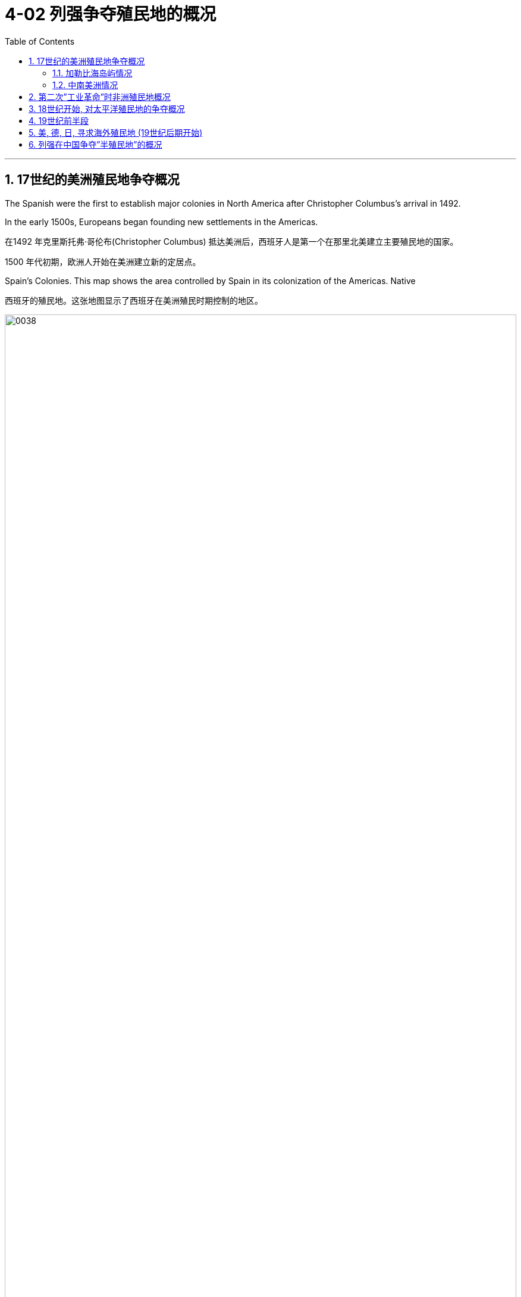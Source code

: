 
= 4-02 列强争夺殖民地的概况
:toc: left
:toclevels: 3
:sectnums:
:stylesheet: myAdocCss.css

'''

== 17世纪的美洲殖民地争夺概况

The Spanish were the first to establish major colonies in North America after Christopher Columbus’s arrival in 1492.

In the early 1500s, Europeans began founding new settlements in the Americas.

在1492 年克里斯托弗·哥伦布(Christopher Columbus) 抵达美洲后，西班牙人是第一个在那里北美建立主要殖民地的国家。

1500 年代初期，欧洲人开始在美洲建立新的定居点。

Spain’s Colonies. This map shows the area controlled by Spain in its colonization of the Americas. Native

西班牙的殖民地。这张地图显示了西班牙在美洲殖民时期控制的地区。

image:/img/0038.jpg[,100%]

Europe’s Footprint in the Americas. By the early seventeenth century, Spain, Portugal, England, France, and the Netherlands all had established colonies in the Americas. Spain’s empire was the largest.

到了十七世纪初，美洲殖民地中, 西班牙帝国是最大的。

image:/img/0036.jpg[,100%]

As the fortunes of Spain and Portugal declined in the seventeenth century, England, France, and the Netherlands claimed territory in Asia and the Americas and established their own trading posts on the African coast.

十七世纪，随着西班牙和葡萄牙的衰落，英国、法国和荷兰, 声称在亚洲和美洲拥有领土，并在非洲海岸建立了自己的贸易站。

'''

===  加勒比海岛屿情况

Although the mainland colonies yielded wealth for the European home countries, the chief prizes were the islands of the Caribbean where sugar could be grown.

Over the course of the seventeenth century, England, France, and the Netherlands set up colonies throughout the Caribbean on islands either not claimed by Spain or taken from it.

尽管大陆殖民地为欧洲母国带来了财富，但最主要的收获, 是可以种植糖的加勒比海岛屿。

在17世纪，英国、法国和荷兰, 在整个加勒比海地区的岛屿上建立了殖民地，这些岛屿要么未被西班牙声称拥有主权，要么是从西班牙处夺取。

'''

===  中南美洲情况

The three attempted to found colonies in Central or South America as well, but Spanish and Portuguese dominance there either made these efforts unsuccessful, like the Dutch attempts in Brazil, or they kept the colonies small, such as French Guiana and Dutch Guiana, now Suriname.

英国、法国, 荷兰, 这三国也试图在中美洲或南美洲建立殖民地，但西班牙和葡萄牙在那里的统治, 要么使这三国的努力失败 (就像荷兰在巴西的尝试)，要么他们只能保持较小的殖民地 (如"法属圭亚那", 和"荷属圭亚那"，现在的苏里南).


'''

==  第二次”工业革命”时非洲殖民地概况

At the beginning of the Second Industrial Revolution, Europeans controlled about 10 percent of the African continent. By the end of the century, they controlled 90 percent, with the largest portions ruled by Britain, France, Belgium, and Germany. Portugal and Spain still claimed colonies acquired in the fourteenth and fifteenth centuries.

第二次工业革命初期，欧洲人控制了非洲大陆约10%的土地。到本世纪末，他们控制了90%的非洲，其中最大的部分由英国、法国、比利时和德国统治。 葡萄牙和西班牙仍然声称拥有在十四和十五世纪获得的殖民地.

image:/img/0047.jpg[,100%]

The “Scramble for Africa” reached its height during the Berlin Conference of 1884–1885 when, without input from Africans, European nations simply allotted different parts of the continent to one another. Some agreements were formal recognitions of existing colonies and territories, while others recognized new claims.

In Africa, borders charted to benefit imperialist powers often separated members of the same ethnic group into different countries while forcing hostile groups into the same country. Violent ethnic conflict has been a frequent result.

Colonization continued throughout the 1880s–1910s.

“争夺非洲”在1884 年至 1885 年柏林会议期间, 达到顶峰，当时欧洲国家在没有非洲人参与的情况下，简单地将非洲大陆的不同部分, 分配给彼此。一些协议是"对现有殖民地和领土"的正式承认，而另一些协议则"承认新的主张"。

在非洲，为了帝国主义列强的利益而划定的边界, 常常将同一民族的成员分隔到不同的国家，同时迫使敌对团体进入同一个国家。因此, 暴力的种族冲突经常发生。

殖民化在 1880 年代至 1910 年代持续进行。

'''

==  18世纪开始, 对太平洋殖民地的争夺概况

Colonization of the Pacific by Europeans had begun as early as the sixteenth century when Spain claimed the Philippines.

Over the course of the eighteenth through the early nineteenth centuries, France and Britain had also laid claim to the islands of the Pacific.

Britain established a colony in Australia in 1788 and colonized New Zealand in 1840.

France made Tahiti a protectorate in 1842.

In the second half of the nineteenth century, those islands that did not already belong to a great power were quickly absorbed into larger colonial empires.

早在十六世纪西班牙宣称拥有"菲律宾"主权时，欧洲人就开始了对"太平洋"的殖民活动。

从十八世纪到十九世纪初，法国和英国也对太平洋岛屿提出了主权要求。 +
英国于1788年在"澳大利亚"建立殖民地，并于 1840年对"新西兰"进行殖民统治。 +
法国于1842年将"塔希提岛"设为保护国。 +
在19世纪下半叶，那些原本不属于大国的岛屿, 很快被更大的殖民帝国吞并。

'''

==  19世纪前半段

The hundred years after 1750 marked a profound restructuring of world power and a host of political and economic changes in the Atlantic world. The Revolutionary War (1776–1783), the French Revolution (1789–1799), and the Peninsular War (1808–1814) were watershed events that reverberated across South America on inspiring waves of revolutionary upheavals.

In the first three decades of the nineteenth century, most European American colonies gained their independence.

1750 年之后的百年, 标志着世界权力的深刻重组, 以及大西洋世界的一系列政治和经济变革。美国独立战争（1776- 1783）、法国大革命（1789-1799）和半岛战争（1808-1814）, 是具有里程碑意义的事件，在整个南美洲引起了革命的浪潮。

在十九世纪的前三十年，大多数欧洲的美洲殖民地, 获得了独立。

'''

==  美, 德, 日, 寻求海外殖民地 (19世纪后期开始)

The United States, Germany, and Japan lacked overseas colonies and now sought to acquire them.

(十九世纪后期，) 美国、德国和日本缺乏海外殖民地，现在正寻求获得它们。

In some cases, competing powers agreed to share possession of large islands or island chains. For example, in 1899, Germany, Britain, and the United States formally agreed to divide the Samoan islands between Germany, which took control of those now known as Samoa, and the United States, which received those now called American Samoa. In exchange for Britain’s forfeiting any claim to the islands, Germany gave it control of some of the territory it had settled in the North Solomon Islands and made concessions regarding its holdings in Africa.

在某些情况下，竞争大国同意分享大岛屿或岛链的所有权。例如，1899年，德国、英国和美国正式同意, 将"萨摩亚群岛"划分给德国和美国，德国控制了现在称为"萨摩亚"的岛屿，而美国则接收了现在称为"美属萨摩亚"的岛屿。作为英国放弃对这些岛屿的所有权的交换，德国将其在"北所罗门群岛"定居的部分领土, 交给了英国，并就其在非洲的领土做出了让步。

'''

==  列强在中国争夺”半殖民地”的概况

Following China’s defeat in 1895, European nations and the United States pushed for even more advantages. France gained control over the provinces of Guizhou, Guangxi, and Yunnan. Britain extended its influence along the Yangtze River Valley. Germany was given control of the Yellow River Valley to the north as well as the Shandong Peninsula and Jiaozhou Bay. Soon nearly all the industrialized nations had been granted concessions, enclaves within port cities such as Tianjin and Shanghai, where they exercised the rights of extraterritoriality.

1895年中国(在甲午战争中被日本打败)战败后，欧洲国家和美国进一步谋取更多优势。法国控制了贵州、广西和云南省。英国的影响力扩展到长江流域。德国控制了北部的黄河流域以及山东半岛和胶州湾。很快，几乎所有工业化国家, 都获得了天津和上海等港口城市内的租界和飞地，在那里他们行使"治外法权"。

'''

